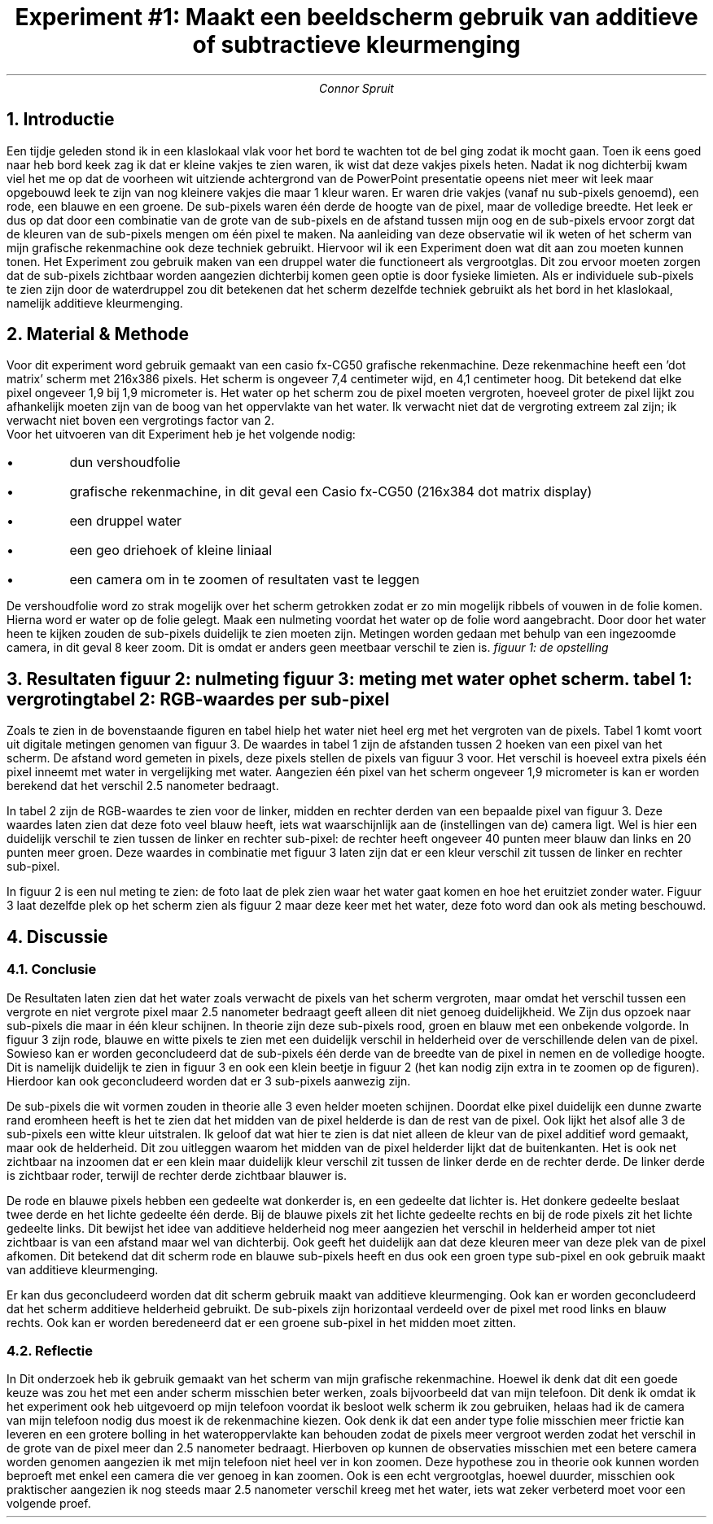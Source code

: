 .TL 
Experiment #1: Maakt een beeldscherm gebruik van additieve of subtractieve kleurmenging
.AU
Connor Spruit
.NH
Introductie
.LP
Een tijdje geleden stond ik in een klaslokaal vlak voor het bord te wachten tot de bel ging zodat ik mocht gaan. 
Toen ik eens goed naar heb bord keek zag ik dat er kleine vakjes te zien waren, ik wist dat deze vakjes pixels heten.
Nadat ik nog dichterbij kwam viel het me op dat de voorheen wit uitziende achtergrond van de PowerPoint presentatie opeens niet meer wit leek maar opgebouwd leek te zijn van nog kleinere vakjes die maar 1 kleur waren.
Er waren drie vakjes (vanaf nu sub-pixels genoemd), een rode, een blauwe en een groene.
De sub-pixels waren één derde de hoogte van de pixel, maar de volledige breedte.
Het leek er dus op dat door een combinatie van de grote van de sub-pixels en de afstand tussen mijn oog en de sub-pixels ervoor zorgt dat de kleuren van de sub-pixels mengen om één pixel te maken.
Na aanleiding van deze observatie wil ik weten of het scherm van mijn grafische rekenmachine ook deze techniek gebruikt.
Hiervoor wil ik een Experiment doen wat dit aan zou moeten kunnen tonen.
Het Experiment zou gebruik maken van een druppel water die functioneert als vergrootglas.
Dit zou ervoor moeten zorgen dat de sub-pixels zichtbaar worden aangezien dichterbij komen geen optie is door fysieke limieten.
Als er individuele sub-pixels te zien zijn door de waterdruppel zou dit betekenen dat het scherm dezelfde techniek gebruikt als het bord in het klaslokaal, namelijk additieve kleurmenging.
.NH
Material & Methode
.LP
Voor dit experiment word gebruik gemaakt van een casio fx-CG50 grafische rekenmachine.
Deze rekenmachine heeft een 'dot matrix' scherm met 216x386 pixels.
Het scherm is ongeveer 7,4 centimeter wijd, en 4,1 centimeter hoog.
Dit betekend dat elke pixel ongeveer 1,9 bij 1,9 micrometer is.
Het water op het scherm zou de pixel moeten vergroten, hoeveel groter de pixel lijkt zou afhankelijk moeten zijn van de boog van het oppervlakte van het water.
Ik verwacht niet dat de vergroting extreem zal zijn; ik verwacht niet boven een vergrotings factor van 2.
.br
Voor het uitvoeren van dit Experiment heb je het volgende nodig:
.sp
.IP \[bu]
dun vershoudfolie
.IP \[bu]
grafische rekenmachine, in dit geval een Casio fx-CG50 (216x384 dot matrix display)
.IP \[bu]
een druppel water
.IP \[bu]
een geo driehoek of kleine liniaal
.IP \[bu]
een camera om in te zoomen of resultaten vast te leggen
.LP
De vershoudfolie word zo strak mogelijk over het scherm getrokken zodat er zo min mogelijk ribbels of vouwen in de folie komen.
Hierna word er water op de folie gelegt.
Maak een nulmeting voordat het water op de folie word aangebracht.
Door door het water heen te kijken zouden de sub-pixels duidelijk te zien moeten zijn.
Metingen worden gedaan met behulp van een ingezoomde camera, in dit geval 8 keer zoom.
Dit is omdat er anders geen meetbaar verschil te zien is.
.PDFPIC -L /home/connor/bulkFiles/files/homework/TUDelft/optica/kleurenmenging/opstelling.pdf 5
.I
figuur 1: de opstelling
.NH
Resultaten
.PDFPIC -L /home/connor/bulkFiles/files/homework/TUDelft/optica/kleurenmenging/nul-meting.pdf 5
.I
figuur 2: nulmeting
.PDFPIC -L /home/connor/bulkFiles/files/homework/TUDelft/optica/kleurenmenging/post.pdf 5
.I
figuur 3: meting met water op het scherm.
.R
.TS
tab(;) allbox;
cccc.
breedte pixel zonder water;breedte pixel met water;verschil;verschil in nanometer
85,1 px;96,5 px;11,4 px;2.5
.TE
.I 
tabel 1: vergroting
.R
.TS 
tab(;) allbox;
rccc.
      ; rood ; groen ; blauw
links ; 134  ; 140   ; 162 
midden; 190  ; 220   ; 230
rechts; 139  ; 161   ; 191
.TE
.I
tabel 2: RGB-waardes per sub-pixel
.R
.sp
.LP
Zoals te zien in de bovenstaande figuren en tabel hielp het water niet heel erg met het vergroten van de pixels. 
Tabel 1 komt voort uit digitale metingen genomen van figuur 3.
De waardes in tabel 1 zijn de afstanden tussen 2 hoeken van een pixel van het scherm.
De afstand word gemeten in pixels, deze pixels stellen de pixels van figuur 3 voor.
Het verschil is hoeveel extra pixels één pixel inneemt met water in vergelijking met water.
Aangezien één pixel van het scherm ongeveer 1,9 micrometer is kan er worden berekend dat het verschil 2.5 nanometer bedraagt.
.PP
In tabel 2 zijn de RGB-waardes te zien voor de linker, midden en rechter derden van een bepaalde pixel van figuur 3.
Deze waardes laten zien dat deze foto veel blauw heeft, iets wat waarschijnlijk aan de (instellingen van de) camera ligt.
Wel is hier een duidelijk verschil te zien tussen de linker en rechter sub-pixel: de rechter heeft ongeveer 40 punten meer blauw dan links en 20 punten meer groen.
Deze waardes in combinatie met figuur 3 laten zijn dat er een kleur verschil zit tussen de linker en rechter sub-pixel.
.PP
In figuur 2 is een nul meting te zien: de foto laat de plek zien waar het water gaat komen en hoe het eruitziet zonder water.
Figuur 3 laat dezelfde plek op het scherm zien als figuur 2 maar deze keer met het water, deze foto word dan ook als meting beschouwd.
.NH
Discussie
.NH 2
Conclusie
.PP
De Resultaten laten zien dat het water zoals verwacht de pixels van het scherm vergroten, maar omdat het verschil tussen een vergrote en niet vergrote pixel maar 2.5 nanometer bedraagt geeft alleen dit niet genoeg duidelijkheid.
We Zijn dus opzoek naar sub-pixels die maar in één kleur schijnen.
In theorie zijn deze sub-pixels rood, groen en blauw met een onbekende volgorde.
In figuur 3 zijn rode, blauwe en witte pixels te zien met een duidelijk verschil in helderheid over de verschillende delen van de pixel.
Sowieso kan er worden geconcludeerd dat de sub-pixels één derde van de breedte van de pixel in nemen en de volledige hoogte.
Dit is namelijk duidelijk te zien in figuur 3 en ook een klein beetje in figuur 2 (het kan nodig zijn extra in te zoomen op de figuren).
Hierdoor kan ook geconcludeerd worden dat er 3 sub-pixels aanwezig zijn.
.PP
De sub-pixels die wit vormen zouden in theorie alle 3 even helder moeten schijnen.
Doordat elke pixel duidelijk een dunne zwarte rand eromheen heeft is het te zien dat het midden van de pixel helderde is dan de rest van de pixel.
Ook lijkt het alsof alle 3 de sub-pixels een witte kleur uitstralen.
Ik geloof dat wat hier te zien is dat niet alleen de kleur van de pixel additief word gemaakt, maar ook de helderheid.
Dit zou uitleggen waarom het midden van de pixel helderder lijkt dat de buitenkanten.
Het is ook net zichtbaar na inzoomen dat er een klein maar duidelijk kleur verschil zit tussen de linker derde en de rechter derde.
De linker derde is zichtbaar roder, terwijl de rechter derde zichtbaar blauwer is.
.PP
De rode en blauwe pixels hebben een gedeelte wat donkerder is, en een gedeelte dat lichter is.
Het donkere gedeelte beslaat twee derde en het lichte gedeelte één derde.
Bij de blauwe pixels zit het lichte gedeelte rechts en bij de rode pixels zit het lichte gedeelte links.
Dit bewijst het idee van additieve helderheid nog meer aangezien het verschil in helderheid amper tot niet zichtbaar is van een afstand maar wel van dichterbij.
Ook geeft het duidelijk aan dat deze kleuren meer van deze plek van de pixel afkomen.
Dit betekend dat dit scherm rode en blauwe sub-pixels heeft en dus ook een groen type sub-pixel en ook gebruik maakt van additieve kleurmenging.
.PP
Er kan dus geconcludeerd worden dat dit scherm gebruik maakt van additieve kleurmenging.
Ook kan er worden geconcludeerd dat het scherm additieve helderheid gebruikt.
De sub-pixels zijn horizontaal verdeeld over de pixel met rood links en blauw rechts.
Ook kan er worden beredeneerd dat er een groene sub-pixel in het midden moet zitten.
.NH 2
Reflectie
.PP
In Dit onderzoek heb ik gebruik gemaakt van het scherm van mijn grafische rekenmachine.
Hoewel ik denk dat dit een goede keuze was zou het met een ander scherm misschien beter werken, zoals bijvoorbeeld dat van mijn telefoon.
Dit denk ik omdat ik het experiment ook heb uitgevoerd op mijn telefoon voordat ik besloot welk scherm ik zou gebruiken, helaas had ik de camera van mijn telefoon nodig dus moest ik de rekenmachine kiezen.
Ook denk ik dat een ander type folie misschien meer frictie kan leveren en een grotere bolling in het wateroppervlakte kan behouden zodat de pixels meer vergroot werden zodat het verschil in de grote van de pixel meer dan 2.5 nanometer bedraagt.
Hierboven op kunnen de observaties misschien met een betere camera worden genomen aangezien ik met mijn telefoon niet heel ver in kon zoomen.
Deze hypothese zou in theorie ook kunnen worden beproeft met enkel een camera die ver genoeg in kan zoomen.
Ook is een echt vergrootglas, hoewel duurder, misschien ook praktischer aangezien ik nog steeds maar 2.5 nanometer verschil kreeg met het water, iets wat zeker verbeterd moet voor een volgende proef.
